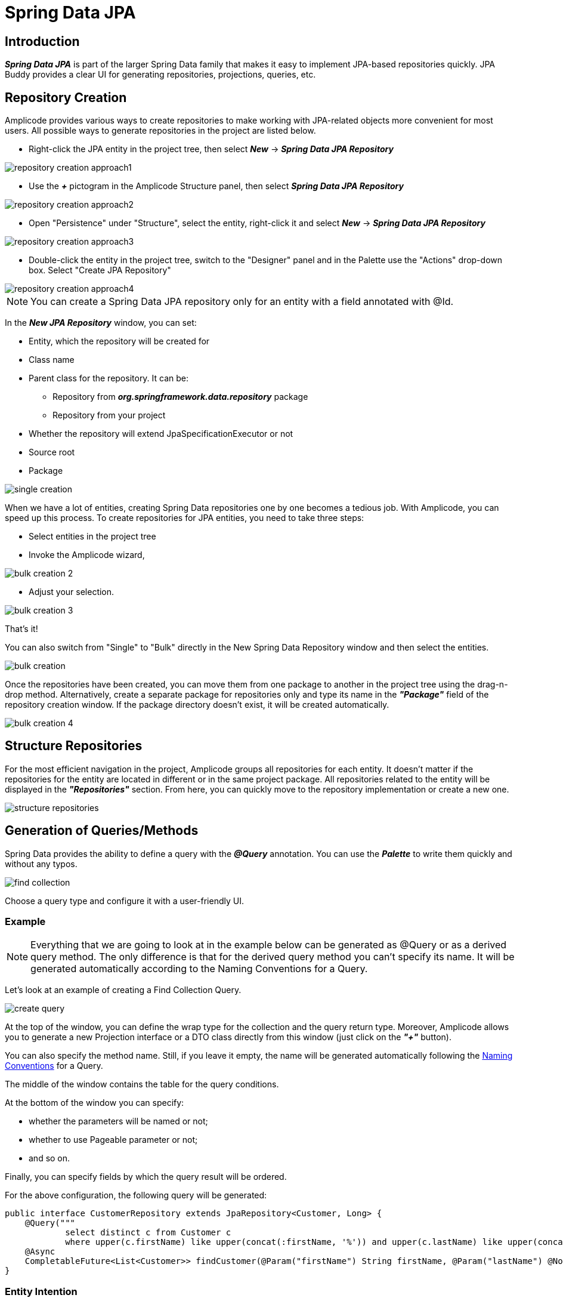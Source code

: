 = Spring Data JPA

[[introduction]]
== Introduction
*_Spring Data JPA_* is part of the larger Spring Data family that makes it easy to implement JPA-based repositories quickly. JPA Buddy provides a clear UI for generating repositories, projections, queries, etc.

[[repository-creation]]
== Repository Creation

Amplicode provides various ways to create repositories to make working with JPA-related objects more convenient for most users. All possible ways to generate repositories in the project are listed below.

 * Right-click the JPA entity in the project tree, then select *_New_* -> *_Spring Data JPA Repository_*

image::repository-creation-approach1.png[align=center]

 * Use the *_+_* pictogram in the Amplicode Structure panel, then select *_Spring Data JPA Repository_*

image::repository-creation-approach2.png[align=center]

 * Open "Persistence" under "Structure", select the entity, right-click it and select *_New_* -> *_Spring Data JPA Repository_*

image::repository-creation-approach3.png[align=center]

 * Double-click the entity in the project tree, switch to the "Designer" panel and in the Palette use the "Actions" drop-down box. Select "Create JPA Repository"

image::repository-creation-approach4.png[align=center]

[NOTE]
You can create a Spring Data JPA repository only for an entity with a field annotated with @Id.

In the *_New JPA Repository_* window, you can set:

 * Entity, which the repository will be created for
 * Class name
 * Parent class for the repository. It can be:
 ** Repository from *_org.springframework.data.repository_* package
 ** Repository from your project
 * Whether the repository will extend JpaSpecificationExecutor or not
 * Source root
 * Package

image::single-creation.png[align=center]

When we have a lot of entities, creating Spring Data repositories one by one becomes a tedious job. With Amplicode, you can speed up this process. To create repositories for JPA entities, you need to take three steps:

 * Select entities in the project tree
 * Invoke the Amplicode wizard,

image::bulk-creation-2.png[align=center]

 * Adjust your selection.

image::bulk-creation-3.png[align=center]

That's it!

You can also switch from "Single" to "Bulk" directly in the New Spring Data Repository window and then select the entities.

image::bulk-creation.png[align=center]

Once the repositories have been created, you can move them from one package to another in the project tree using the drag-n-drop method. Alternatively, create a separate package for repositories only and type its name in the *_"Package"_* field of the repository creation window. If the package directory doesn't exist, it will be created automatically.

image::bulk-creation-4.png[align=center]

[[structure-repositories]]
== Structure Repositories

For the most efficient navigation in the project, Amplicode groups all repositories for each entity. It doesn't matter if the repositories for the entity are located in different or in the same project package. All repositories related to the entity will be displayed in the *_"Repositories"_* section. From here, you can quickly move to the repository implementation or create a new one.

image::structure-repositories.png[align=center]

[[query-method-generation]]
== Generation of Queries/Methods
Spring Data provides the ability to define a query with the *_@Query_* annotation. You can use the *_Palette_* to write them quickly and without any typos.

image::find-collection.png[align=center]

Choose a query type and configure it with a user-friendly UI.

[[query-method-generation-example]]
=== Example

[NOTE]
Everything that we are going to look at in the example below can be generated as @Query or as a derived query method. The only difference is that for the derived query method you can't specify its name. It will be generated automatically according to the Naming Conventions for a Query.

Let's look at an example of creating a Find Collection Query.

image::create-query.png[align=center]

At the top of the window, you can define the wrap type for the collection and the query return type. Moreover, Amplicode allows you to generate a new Projection interface or a DTO class directly from this window (just click on the *_"+"_* button).

You can also specify the method name. Still, if you leave it empty, the name will be generated automatically following the https://docs.spring.io/spring-data/jpa/docs/current/reference/html/#jpa.query-methods.query-creation[Naming Conventions] for a Query.

The middle of the window contains the table for the query conditions.

At the bottom of the window you can specify:

 * whether the parameters will be named or not;
 * whether to use Pageable parameter or not;
 * and so on.

Finally, you can specify fields by which the query result will be ordered.

For the above configuration, the following query will be generated:

[source, java]
----
public interface CustomerRepository extends JpaRepository<Customer, Long> {
    @Query("""
            select distinct c from Customer c
            where upper(c.firstName) like upper(concat(:firstName, '%')) and upper(c.lastName) like upper(concat('%', :lastName, '%'))""")
    @Async
    CompletableFuture<List<Customer>> findCustomer(@Param("firstName") String firstName, @Param("lastName") @NonNull String lastName, Pageable pageable);
}
----

[[entity-intention]]
=== Entity Intention

Amplicode also provides intention on the entity attributes leading directly to the query/method creation window. Place the cursor on the desired attribute, press *_Alt+Enter_* (or *_Opt+Enter_* on Mac), and click on the *_Create Spring Data repository method_*.

image::intention1.png[align=center]

In the opened window, choose the required type of query/method.

image::intention2.png[align=center]

[[unresolved-reference]]
=== Unresolved Reference

Some developers prefer to declare a call to the method that doesn't exist yet first and  implement it afterwards. Amplicode is fully compatible with this programming style. Just write the desired signature and move to the query or method creation wizard via special actions:

image::unresolved-reference.png[align=center]

[[modification-of-existing]]
== Modifications of existing methods/queries

To configure a method or a query, place a cursor on it and use the *_Inspector_*:

image::query-modification.png[align=center]

[[entity-graph]]
=== EntityGraph Support

The *_EntityGraph_* feature has always been one of the most requested features. Entity graphs give us another layer of control over data that needs to be fetched. Amplicode supports them, so you can build graphs using a handy GUI wizard.

Right-click the needed Repository file in the project tree. In the *_Inspector_* find *_Graph_* and click *_"edit"_*.

image::graph-support1.png[align=center]

In the *_"Entity Graph"_* window check and uncheck nested entities according to your requirements.

image::graph-support2.png[align=center]

The depth of nesting can vary, but the *_EntityGraph_* feature will still support the complete graph with all nesting levels. See example below:

image::graph-support3.png[align=center]

[[projection]]
== Projection

Sometimes you only need a subset of columns from a table. In such cases, *_Spring Data JPA Projections_* come in handy, letting you return only required fields from queries.

In order to create a projection, click the + icon in the *_Designer_* panel and select *_Spring Data Projection_*.

image::create-projection.png[align=center]

In the *_"New Spring Projection"_* window you can:

 * Define source root and package;
 * Choose entity class;
 * Set a name for a projection class;
 * Select the fields you want to include.

image::new-projection.png[align=center]

Also, Amplicode allows you to generate Projections for the referenced entities. Select the associated entity, choose the Projection type, and pick the required fields.

image::referenced-entities.png[align=center]

For the above configuration the following projection will be generated:

[source, java]
----
public interface OrderInfo {
    Long getId();

    Boolean isIsCompleted();
}
----

[[projection-sync]]
=== Keep Projections in sync with its JPA entity

As time passes, entities may change, and you need to change projections accordingly. JPA Buddy allows you to synchronize an entity with its projection and vice versa. Read more about this feature in the *DTO Generator* section.

[[entity-projection-navigation]]
=== Easy Navigation between Entity and its Projections

As soon as Amplicode is able to associate a Projection interface with the entity:

 * The Projection interface will appear in the *_DTOs & Projections_* section in the Structure panel and in the *_Editor Toolbar_*

image::switch-to-projection.png[align=center]

 * The gutter icon will appear in the Projection to ease the navigation to its entity.

image::gutter-icon.png[align=center]

[[auditing-support]]
== Auditing Support
Having auditing in a large application is a crucial aspect. With Amplicode you can effortlessly include commonly used audit fields by utilizing annotations, such as *_@CreatedBy_*, *_@CreatedDate_*, *_@LastModifiedBy_* and *_@LastModifiedDate_*. What's more, Amplicode will notify you if you forget to add the *_@EnableJpaAuditing_* annotation to your configuration or if the *_AuditingEntityListener_* is not added to the current entity. This leaves even less room for a mistake!

Use the *_"Add Entity Attribute"_* icon in the *_Editor Toolbar_* and select *_"Spring Auditing"_*.

image::auditing1.png[align=center]

We will receive the warning about missing annotations.

image::auditing2.png[align=center]

You can add this annotation manually to the main application file.

image::auditing-enable.png[align=center]

To add AuditingEntityListener it's enough to click on the link provided in the same window.

image::auditing3.png[align=center]